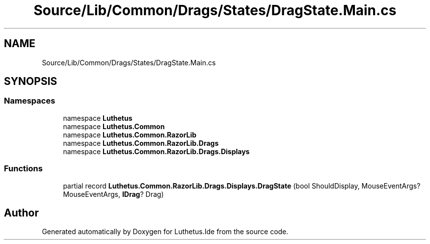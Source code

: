.TH "Source/Lib/Common/Drags/States/DragState.Main.cs" 3 "Version 1.0.0" "Luthetus.Ide" \" -*- nroff -*-
.ad l
.nh
.SH NAME
Source/Lib/Common/Drags/States/DragState.Main.cs
.SH SYNOPSIS
.br
.PP
.SS "Namespaces"

.in +1c
.ti -1c
.RI "namespace \fBLuthetus\fP"
.br
.ti -1c
.RI "namespace \fBLuthetus\&.Common\fP"
.br
.ti -1c
.RI "namespace \fBLuthetus\&.Common\&.RazorLib\fP"
.br
.ti -1c
.RI "namespace \fBLuthetus\&.Common\&.RazorLib\&.Drags\fP"
.br
.ti -1c
.RI "namespace \fBLuthetus\&.Common\&.RazorLib\&.Drags\&.Displays\fP"
.br
.in -1c
.SS "Functions"

.in +1c
.ti -1c
.RI "partial record \fBLuthetus\&.Common\&.RazorLib\&.Drags\&.Displays\&.DragState\fP (bool ShouldDisplay, MouseEventArgs? MouseEventArgs, \fBIDrag\fP? Drag)"
.br
.in -1c
.SH "Author"
.PP 
Generated automatically by Doxygen for Luthetus\&.Ide from the source code\&.
